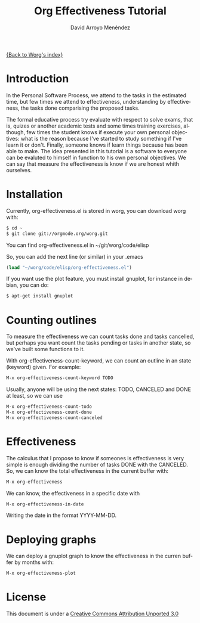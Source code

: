 #+OPTIONS:    H:3 num:nil toc:t \n:nil ::t |:t ^:t -:t f:t *:t tex:t d:(HIDE) tags:not-in-toc
#+STARTUP:    align fold nodlcheck hidestars oddeven lognotestate
#+SEQ_TODO:   TODO(t) INPROGRESS(i) WAITING(w@) | DONE(d) CANCELED(c@)
#+TAGS:       Write(w) Update(u) Fix(f) Check(c)
#+TITLE: Org Effectiveness Tutorial
#+AUTHOR: David Arroyo Menéndez 
#+EMAIL: davidam@es.gnu.org 
#+LANGUAGE:   en
#+PRIORITIES: A C B
#+CATEGORY:   worg-tutorial

# This file is the default header for new Org files in Worg.  Feel free
# to tailor it to your needs.
#+STARTUP:    align fold nodlcheck hidestars indent

[[file:index.org][{Back to Worg's index}]]

* Introduction

In the Personal Software Process, we attend to the tasks in the
estimated time, but few times we attend to effectiveness,
understanding by effectiveness, the tasks done comparising the
proposed tasks.

The formal educative process try evaluate with respect to solve exams,
that is, quizes or another academic tests and some times training
exercises, although, few times the student knows if execute your own
personal objectives: what is the reason because I've started to study
something if I've learn it or don't. Finally, someone knows if learn
things because has been able to make. The idea presented in this
tutorial is a software to everyone can be evaluted to himself in
function to his own personal objectives. We can say that measure the
effectiveness is know if we are honest whith ourselves.

* Installation
Currently, org-effectiveness.el is stored in worg, you can download worg with:
#+BEGIN_SRC bash
$ cd ~
$ git clone git://orgmode.org/worg.git
#+END_SRC
You can find org-effectiveness.el in ~/git/worg/code/elisp

So, you can add the next line (or similar) in your .emacs
#+BEGIN_SRC lisp
(load "~/worg/code/elisp/org-effectiveness.el")
#+END_SRC

If you want use the plot feature, you must install gnuplot, for instance in debian, you can do:
#+BEGIN_SRC bash
$ apt-get install gnuplot
#+END_SRC

* Counting outlines

To measure the effectiveness we can count tasks done and tasks
cancelled, but perhaps you want count the tasks pending or tasks in
another state, so we've built some functions to it.

With org-effectiveness-count-keyword, we can count an outline in an
state (keyword) given. For example:

#+BEGIN_SRC lisp
M-x org-effectiveness-count-keyword TODO
#+END_SRC

Usually, anyone will be using the next states: TODO, CANCELED and DONE
at least, so we can use

#+BEGIN_SRC lisp
M-x org-effectiveness-count-todo
M-x org-effectiveness-count-done
M-x org-effectiveness-count-canceled
#+END_SRC

* Effectiveness

The calculus that I propose to know if someones is effectiveness is
very simple is enough dividing the number of tasks DONE with the
CANCELED. So, we can know the total effectiveness in the current
buffer with:

#+BEGIN_SRC lisp
M-x org-effectiveness
#+END_SRC

We can know, the effectiveness in a specific date with 

#+BEGIN_SRC lisp
M-x org-effectiveness-in-date
#+END_SRC

Writing the date in the format YYYY-MM-DD.

* Deploying graphs

We can deploy a gnuplot graph to know the effectiveness in the curren
buffer by months with:

#+BEGIN_SRC lisp
M-x org-effectiveness-plot
#+END_SRC

* License

This document is under a [[http://creativecommons.org/licenses/by/3.0/deed][Creative Commons Attribution Unported 3.0]]

[[http://creativecommons.org/licenses/by/3.0/deed][file:http://i.creativecommons.org/l/by/3.0/80x15.png]]


